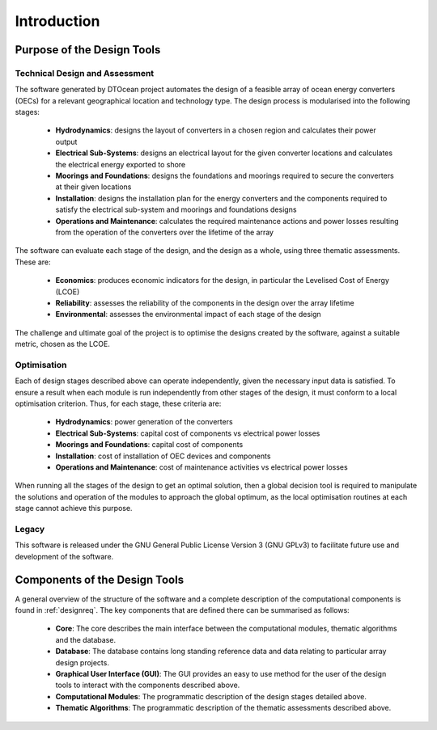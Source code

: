.. raw:: latex

    \part{Technical Manual}

.. _intro:

Introduction
============

Purpose of the Design Tools
---------------------------

Technical Design and Assessment
^^^^^^^^^^^^^^^^^^^^^^^^^^^^^^^

The software generated by DTOcean project automates the design of a feasible
array of ocean energy converters (OECs) for a relevant geographical location
and technology type. The design process is modularised into the following
stages:

 * **Hydrodynamics**: designs the layout of converters in a chosen region and
   calculates their power output
 * **Electrical Sub-Systems**: designs an electrical layout for the given
   converter locations and calculates the electrical energy exported to shore
 * **Moorings and Foundations**: designs the foundations and moorings
   required to secure the converters at their given locations
 * **Installation**: designs the installation plan for the energy converters
   and the components required to satisfy the electrical sub-system and
   moorings and foundations designs
 * **Operations and Maintenance**:  calculates the required maintenance
   actions and power losses resulting from the operation of the converters over
   the lifetime of the array

The software can evaluate each stage of the design, and the design as a whole,
using three thematic assessments. These are:

 * **Economics**: produces economic indicators for the design, in particular
   the Levelised Cost of Energy (LCOE)
 * **Reliability**: assesses the reliability of the components in the design
   over the array lifetime
 * **Environmental**: assesses the environmental impact of each stage of the
   design

The challenge and ultimate goal of the project is to optimise the designs
created by the software, against a suitable metric, chosen as the LCOE.


Optimisation
^^^^^^^^^^^^

Each of design stages described above can operate independently, given the
necessary input data is satisfied. To ensure a result when each module is run
independently from other stages of the design, it must conform to a local
optimisation criterion. Thus, for each stage, these criteria are:

 * **Hydrodynamics**: power generation of the converters
 * **Electrical Sub-Systems**: capital cost of components vs electrical power
   losses
 * **Moorings and Foundations**: capital cost of components
 * **Installation**: cost of installation of OEC devices and components
 * **Operations and Maintenance**:  cost of maintenance activities vs
   electrical power losses

When running all the stages of the design to get an optimal solution, then a
global decision tool is required to manipulate the solutions and operation of
the modules to approach the global optimum, as the local optimisation routines
at each stage cannot achieve this purpose.


Legacy
^^^^^^

This software is released under the GNU General Public License Version 3 (GNU GPLv3)
to facilitate future use and development of the software.


Components of the Design Tools
------------------------------

A general overview of the structure of the software and a complete description
of the computational components is found in :ref:`designreq`. The key components
that are defined there can be summarised as follows:

 * **Core**: The core describes the main interface between the computational
   modules, thematic algorithms and the database. 
 * **Database**: The database contains long standing reference data and data
   relating to particular array design projects. 
 * **Graphical User Interface (GUI)**: The GUI provides an easy to use method
   for the user of the design tools to interact with the components described
   above. 
 * **Computational Modules**: The programmatic description of the design
   stages detailed above. 
 * **Thematic Algorithms**: The programmatic description of the thematic
   assessments described above.
